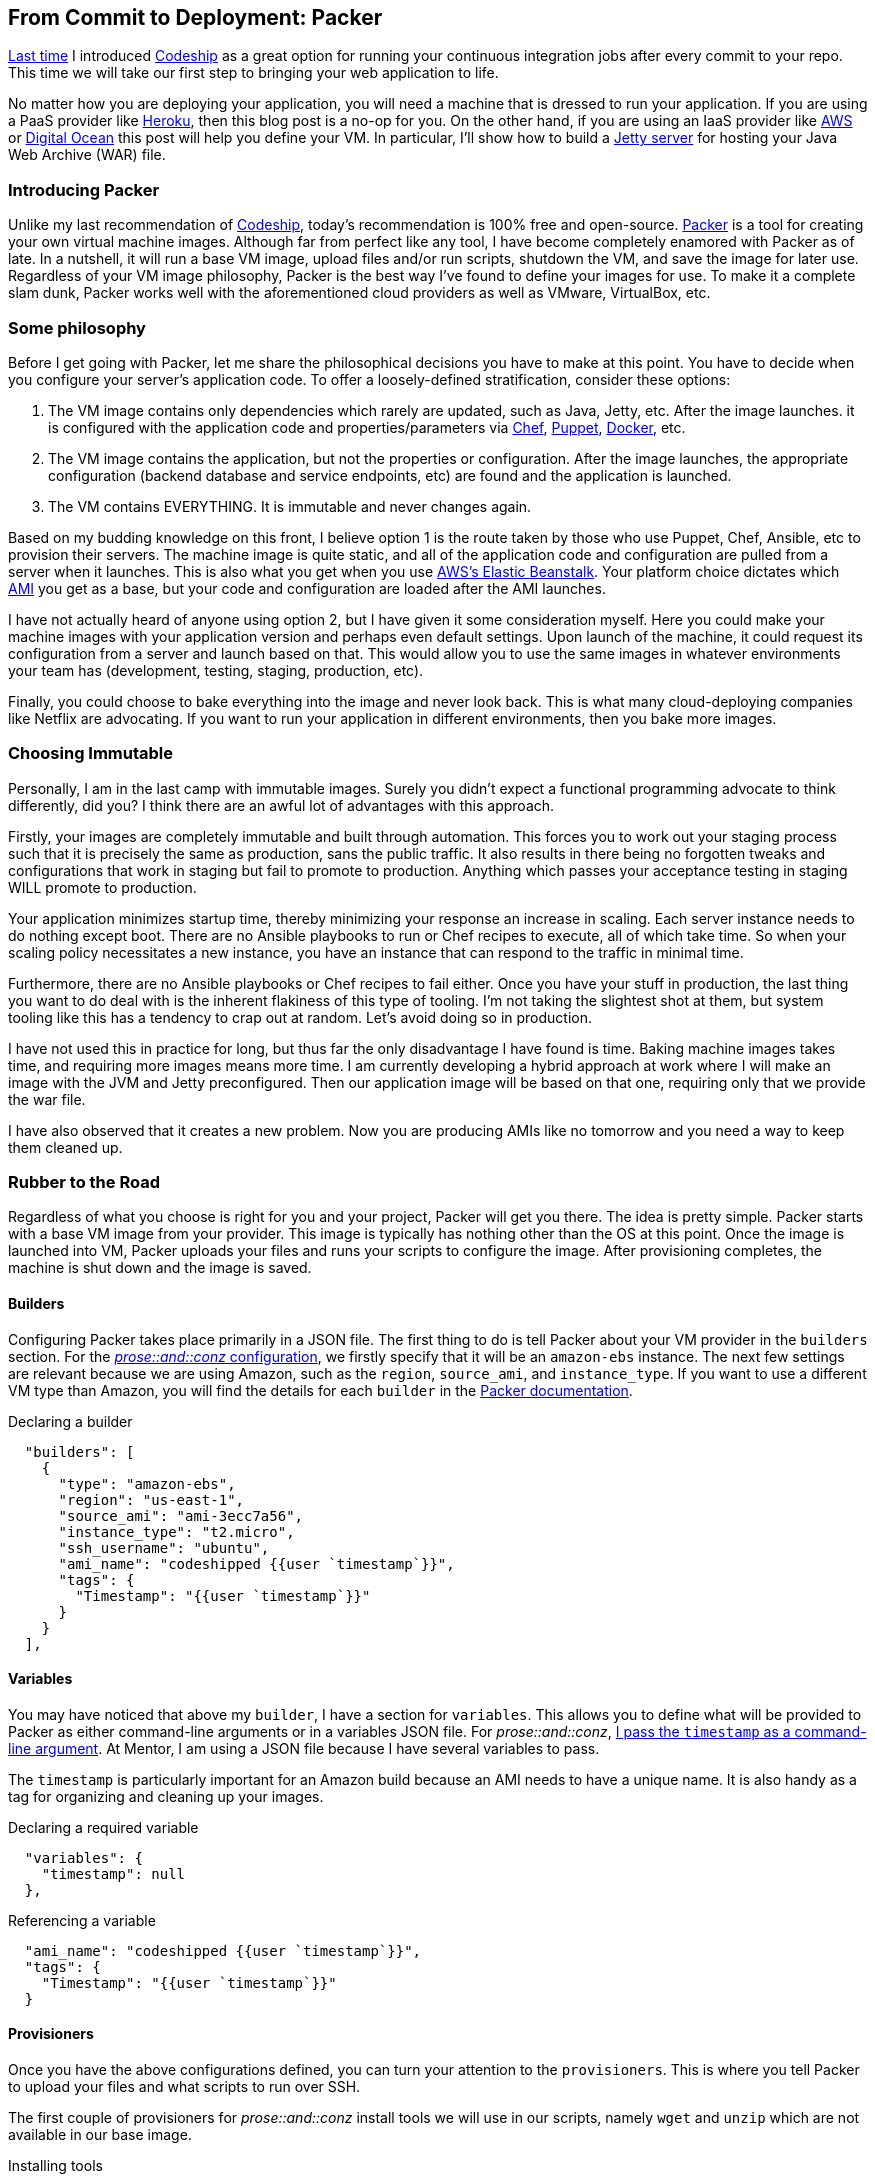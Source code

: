 :keywords: continuous-integration, web-development, cloud, liftweb, packer
:description: In this second post for From Commit to Deployment, I introduce packer as an option for VM definitions
:published: 2015-03-02T05:00:00-0600
:updated: 2015-03-02T05:00:00-0600

== From Commit to Deployment: Packer

http://proseand.co.nz/2015/02/02/codeship/[Last time] I introduced http://codeship.io/[Codeship] as a great option for running your continuous integration jobs after every commit to your repo.
This time we will take our first step to bringing your web application to life.

No matter how you are deploying your application, you will need a machine that is dressed to run your application.
If you are using a PaaS provider like http://heroku.com/[Heroku], then this blog post is a no-op for you.
On the other hand, if you are using an IaaS provider like http://aws.amazon.com[AWS] or https://www.digitalocean.com/[Digital Ocean] this post will help you define your VM.
In particular, I'll show how to build a http://eclipse.org/jetty/[Jetty server] for hosting your Java Web Archive (WAR) file.

=== Introducing Packer

Unlike my last recommendation of http://codeship.io/[Codeship], today's recommendation is 100% free and open-source.
http://packer.io/[Packer] is a tool for creating your own virtual machine images.
Although far from perfect like any tool, I have become completely enamored with Packer as of late.
In a nutshell, it will run a base VM image, upload files and/or run scripts, shutdown the VM, and save the image for later use.
Regardless of your VM image philosophy, Packer is the best way I've found to define your images for use.
To make it a complete slam dunk, Packer works well with the aforementioned cloud providers as well as VMware, VirtualBox, etc.

=== Some philosophy

Before I get going with Packer, let me share the philosophical decisions you have to make at this point.
You have to decide when you configure your server's application code.
To offer a loosely-defined stratification, consider these options:

1. The VM image contains only dependencies which rarely are updated, such as Java, Jetty, etc.
After the image launches. it is configured with the application code and properties/parameters via https://www.chef.io/chef/[Chef], https://puppetlabs.com/[Puppet], https://www.docker.com/[Docker], etc.
2. The VM image contains the application, but not the properties or configuration.
After the image launches, the appropriate configuration (backend database and service endpoints, etc) are found and the application is launched.
3. The VM contains EVERYTHING.
It is immutable and never changes again.

Based on my budding knowledge on this front, I believe option 1 is the route taken by those who use Puppet, Chef, Ansible, etc to provision their servers.
The machine image is quite static, and all of the application code and configuration are pulled from a server when it launches.
This is also what you get when you use http://aws.amazon.com/elasticbeanstalk/[AWS's Elastic Beanstalk].
Your platform choice dictates which http://docs.aws.amazon.com/AWSEC2/latest/UserGuide/AMIs.html[AMI] you get as a base, but your code and configuration are loaded after the AMI launches.

I have not actually heard of anyone using option 2, but I have given it some consideration myself.
Here you could make your machine images with your application version and perhaps even default settings.
Upon launch of the machine, it could request its configuration from a server and launch based on that.
This would allow you to use the same images in whatever environments your team has (development, testing, staging, production, etc).

Finally, you could choose to bake everything into the image and never look back.
This is what many cloud-deploying companies like Netflix are advocating.
If you want to run your application in different environments, then you bake more images.

=== Choosing Immutable

Personally, I am in the last camp with immutable images.
Surely you didn't expect a functional programming advocate to think differently, did you?
I think there are an awful lot of advantages with this approach.

Firstly, your images are completely immutable and built through automation.
This forces you to work out your staging process such that it is precisely the same as production, sans the public traffic.
It also results in there being no forgotten tweaks and configurations that work in staging but fail to promote to production.
Anything which passes your acceptance testing in staging WILL promote to production.

Your application minimizes startup time, thereby minimizing your response an increase in scaling.
Each server instance needs to do nothing except boot.
There are no Ansible playbooks to run or Chef recipes to execute, all of which take time.
So when your scaling policy necessitates a new instance, you have an instance that can respond to the traffic in minimal time.

Furthermore, there are no Ansible playbooks or Chef recipes to fail either.
Once you have your stuff in production, the last thing you want to do deal with is the inherent flakiness of this type of tooling.
I'm not taking the slightest shot at them, but system tooling like this has a tendency to crap out at random.
Let's avoid doing so in production.

I have not used this in practice for long, but thus far the only disadvantage I have found is time.
Baking machine images takes time, and requiring more images means more time.
I am currently developing a hybrid approach at work where I will make an image with the JVM and Jetty preconfigured.
Then our application image will be based on that one, requiring only that we provide the war file.

I have also observed that it creates a new problem.
Now you are producing AMIs like no tomorrow and you need a way to keep them cleaned up.

=== Rubber to the Road

Regardless of what you choose is right for you and your project, Packer will get you there.
The idea is pretty simple.
Packer starts with a base VM image from your provider.
This image is typically has nothing other than the OS at this point.
Once the image is launched into VM, Packer uploads your files and runs your scripts to configure the image.
After provisioning completes, the machine is shut down and the image is saved.

==== Builders

Configuring Packer takes place primarily in a JSON file.
The first thing to do is tell Packer about your VM provider in the `builders` section.
For the https://github.com/joescii/prose-and-conz/blob/master/deploy/web-srv-packer.json[_prose::and::conz_ configuration], we firstly specify that it will be an `amazon-ebs` instance.
The next few settings are relevant because we are using Amazon, such as the `region`, `source_ami`, and `instance_type`.
If you want to use a different VM type than Amazon, you will find the details for each `builder` in the https://www.packer.io/docs[Packer documentation].

.Declaring a builder
----
  "builders": [
    {
      "type": "amazon-ebs",
      "region": "us-east-1",
      "source_ami": "ami-3ecc7a56",
      "instance_type": "t2.micro",
      "ssh_username": "ubuntu",
      "ami_name": "codeshipped {{user `timestamp`}}",
      "tags": {
        "Timestamp": "{{user `timestamp`}}"
      }
    }
  ],
----

==== Variables

You may have noticed that above my `builder`, I have a section for `variables`.
This allows you to define what will be provided to Packer as either command-line arguments or in a variables JSON file.
For _prose::and::conz_, https://github.com/joescii/prose-and-conz/blob/master/deploy/codeship.sh#L43[I pass the `timestamp` as a command-line argument].
At Mentor, I am using a JSON file because I have several variables to pass.

The `timestamp` is particularly important for an Amazon build because an AMI needs to have a unique name.
It is also handy as a tag for organizing and cleaning up your images.

.Declaring a required variable
----
  "variables": {
    "timestamp": null
  },
----

.Referencing a variable
----
  "ami_name": "codeshipped {{user `timestamp`}}",
  "tags": {
    "Timestamp": "{{user `timestamp`}}"
  }
----

==== Provisioners

Once you have the above configurations defined, you can turn your attention to the `provisioners`.
This is where you tell Packer to upload your files and what scripts to run over SSH.

The first couple of provisioners for _prose::and::conz_ install tools we will use in our scripts, namely `wget` and `unzip` which are not available in our base image.

.Installing tools
----
  "provisioners": [
    {
      "type": "shell",
      "execute_command": "echo 'wget' | {{ .Vars }} sudo -E -S sh '{{ .Path }}'",
      "inline": [
        "sleep 10",
        "/usr/bin/apt-get -y install wget"
      ]
    },
    {
      "type": "shell",
      "execute_command": "echo 'unzip' | {{ .Vars }} sudo -E -S sh '{{ .Path }}'",
      "inline": [
        "sleep 10",
        "/usr/bin/apt-get update",
        "/usr/bin/apt-get -y install unzip"
      ]
    },
----


=== It even does Windows!